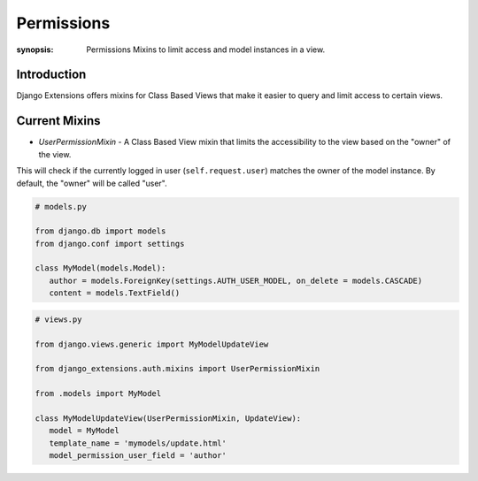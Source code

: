 Permissions
==============

:synopsis: Permissions Mixins to limit access and model instances in a view.

Introduction
------------
Django Extensions offers mixins for Class Based Views that make it easier to
query and limit access to certain views.

Current Mixins
---------------------------------
* *UserPermissionMixin* - A Class Based View mixin that limits the accessibility to the view based on the "owner" of the view.
This will check if the currently logged in user (``self.request.user``) matches the owner of the model instance.
By default, the "owner" will be called "user".

.. code-block:: python

   # models.py

   from django.db import models
   from django.conf import settings

   class MyModel(models.Model):
      author = models.ForeignKey(settings.AUTH_USER_MODEL, on_delete = models.CASCADE)
      content = models.TextField()


.. code-block:: python

   # views.py

   from django.views.generic import MyModelUpdateView

   from django_extensions.auth.mixins import UserPermissionMixin

   from .models import MyModel

   class MyModelUpdateView(UserPermissionMixin, UpdateView):
      model = MyModel
      template_name = 'mymodels/update.html'
      model_permission_user_field = 'author'
